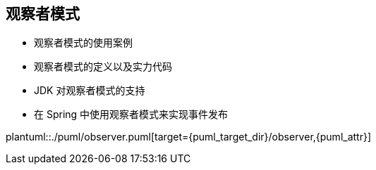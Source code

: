 [[observer]]
== 观察者模式

* 观察者模式的使用案例
* 观察者模式的定义以及实力代码
* JDK 对观察者模式的支持
* 在 Spring 中使用观察者模式来实现事件发布

plantuml::./puml/observer.puml[target={puml_target_dir}/observer,{puml_attr}]
